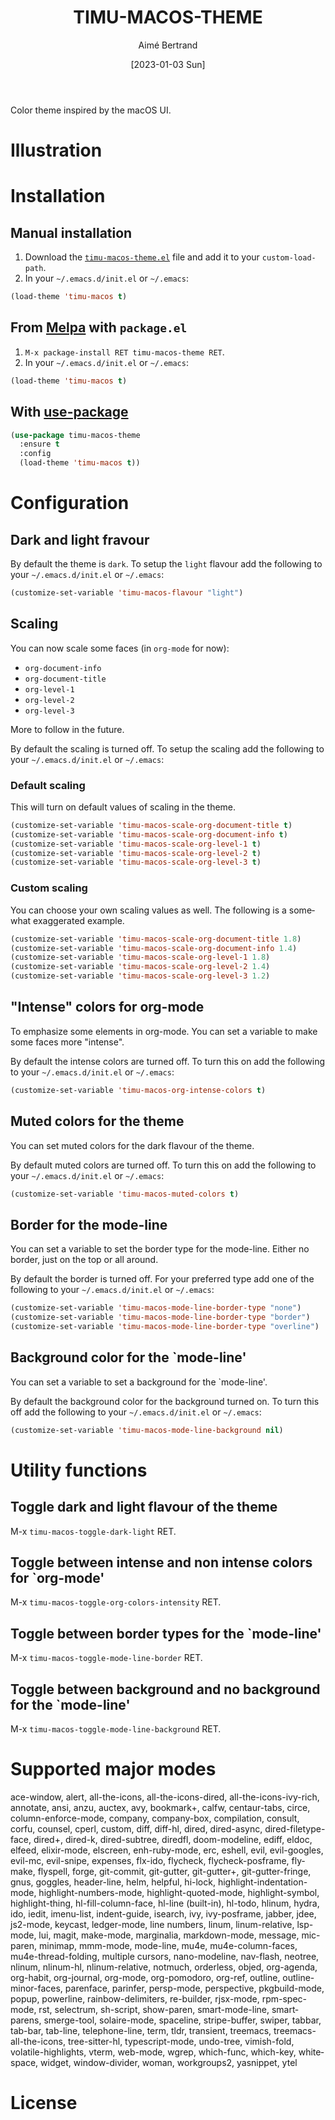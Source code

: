 #+TITLE: TIMU-MACOS-THEME
#+AUTHOR: Aimé Bertrand
#+DATE: [2023-01-03 Sun]
#+LANGUAGE: en
#+OPTIONS: d:t toc:nil num:nil
#+HTML_HEAD: <link rel="stylesheet" type="text/css" href="https://macowners.club/css/gtd.css" />
#+KEYWORDS: theme rouge red dark
#+STARTUP: indent showall


Color theme inspired by the macOS UI.

* Illustration
#+html: <p align="center"><img src="img/timu-macos-theme-darker-1.png" width="100%"/></p>
#+html: <p align="center"><img src="img/timu-macos-theme-lighter-1.png" width="100%"/></p>

* Installation
** Manual installation
1. Download the [[https://gitlab.com/aimebertrand/timu-macos-theme/-/raw/main/timu-macos-theme.el?inline=false][=timu-macos-theme.el=]] file and add it to your =custom-load-path=.
2. In your =~/.emacs.d/init.el= or =~/.emacs=:

#+begin_src emacs-lisp
  (load-theme 'timu-macos t)
#+end_src

** From [[https://melpa.org/#/timu-macos-theme][Melpa]] with ~package.el~
1. =M-x package-install RET timu-macos-theme RET=.
2. In your =~/.emacs.d/init.el= or =~/.emacs=:

#+begin_src emacs-lisp
  (load-theme 'timu-macos t)
#+end_src

** With [[https://github.com/jwiegley/use-package][use-package]]
#+begin_src emacs-lisp
  (use-package timu-macos-theme
    :ensure t
    :config
    (load-theme 'timu-macos t))
#+end_src

* Configuration
** Dark and light fravour
By default the theme is =dark=. To setup the =light= flavour add the following to your =~/.emacs.d/init.el= or =~/.emacs=:

#+begin_src emacs-lisp
  (customize-set-variable 'timu-macos-flavour "light")
#+end_src

** Scaling
You can now scale some faces (in =org-mode= for now):

- ~org-document-info~
- ~org-document-title~
- ~org-level-1~
- ~org-level-2~
- ~org-level-3~

More to follow in the future.

By default the scaling is turned off. To setup the scaling add the following to your =~/.emacs.d/init.el= or =~/.emacs=:

*** Default scaling
This will turn on default values of scaling in the theme.

#+begin_src emacs-lisp
  (customize-set-variable 'timu-macos-scale-org-document-title t)
  (customize-set-variable 'timu-macos-scale-org-document-info t)
  (customize-set-variable 'timu-macos-scale-org-level-1 t)
  (customize-set-variable 'timu-macos-scale-org-level-2 t)
  (customize-set-variable 'timu-macos-scale-org-level-3 t)
#+end_src

*** Custom scaling
You can choose your own scaling values as well. The following is a somewhat exaggerated example.

#+begin_src emacs-lisp
  (customize-set-variable 'timu-macos-scale-org-document-title 1.8)
  (customize-set-variable 'timu-macos-scale-org-document-info 1.4)
  (customize-set-variable 'timu-macos-scale-org-level-1 1.8)
  (customize-set-variable 'timu-macos-scale-org-level-2 1.4)
  (customize-set-variable 'timu-macos-scale-org-level-3 1.2)
#+end_src

** "Intense" colors for org-mode
To emphasize some elements in org-mode. You can set a variable to make some faces more "intense".

#+html: <p align="center"><img src="img/timu-macos-intense.png" width="100%"/></p>
#+html: <p align="center"><img src="img/timu-macos-intense-light.png" width="100%"/></p>

By default the intense colors are turned off. To turn this on add the following to your =~/.emacs.d/init.el= or =~/.emacs=:

#+begin_src emacs-lisp
  (customize-set-variable 'timu-macos-org-intense-colors t)
#+end_src

** Muted colors for the theme
You can set muted colors for the dark flavour of the theme.

#+html: <p align="center"><img src="img/timu-macos-muted.png" width="100%"/></p>

By default muted colors are turned off. To turn this on add the following to your =~/.emacs.d/init.el= or =~/.emacs=:

#+begin_src emacs-lisp
  (customize-set-variable 'timu-macos-muted-colors t)
#+end_src

** Border for the mode-line
You can set a variable to set the border type for the mode-line. Either no border, just on the top or all around.

By default the border is turned off. For your preferred type add one of the following to your =~/.emacs.d/init.el= or =~/.emacs=:

#+begin_src emacs-lisp
  (customize-set-variable 'timu-macos-mode-line-border-type "none")
  (customize-set-variable 'timu-macos-mode-line-border-type "border")
  (customize-set-variable 'timu-macos-mode-line-border-type "overline")
#+end_src

** Background color for the `mode-line'
You can set a variable to set a background for the `mode-line'.

By default the background color for the background turned on. To turn this off add the following to your =~/.emacs.d/init.el= or =~/.emacs=:

#+begin_src emacs-lisp
  (customize-set-variable 'timu-macos-mode-line-background nil)
#+end_src

* Utility functions
** Toggle dark and light flavour of the theme

M-x =timu-macos-toggle-dark-light= RET.

** Toggle between intense and non intense colors for `org-mode'

M-x =timu-macos-toggle-org-colors-intensity= RET.

** Toggle between border types for the `mode-line'

M-x =timu-macos-toggle-mode-line-border= RET.

** Toggle between background and no background for the `mode-line'

M-x =timu-macos-toggle-mode-line-background= RET.

* Supported major modes
ace-window, alert, all-the-icons, all-the-icons-dired, all-the-icons-ivy-rich, annotate, ansi, anzu, auctex, avy, bookmark+, calfw, centaur-tabs, circe, column-enforce-mode, company, company-box, compilation, consult, corfu, counsel, cperl, custom, diff, diff-hl, dired, dired-async, dired-filetype-face, dired+, dired-k, dired-subtree, diredfl, doom-modeline, ediff, eldoc, elfeed, elixir-mode, elscreen, enh-ruby-mode, erc, eshell, evil, evil-googles, evil-mc, evil-snipe, expenses, flx-ido, flycheck, flycheck-posframe, flymake, flyspell, forge, git-commit, git-gutter, git-gutter+, git-gutter-fringe, gnus, goggles, header-line, helm, helpful, hi-lock, highlight-indentation-mode, highlight-numbers-mode, highlight-quoted-mode, highlight-symbol, highlight-thing, hl-fill-column-face, hl-line (built-in), hl-todo, hlinum, hydra, ido, iedit, imenu-list, indent-guide, isearch, ivy, ivy-posframe, jabber, jdee, js2-mode, keycast, ledger-mode, line numbers, linum, linum-relative, lsp-mode, lui, magit, make-mode, marginalia, markdown-mode, message, mic-paren, minimap, mmm-mode, mode-line, mu4e, mu4e-column-faces, mu4e-thread-folding, multiple cursors, nano-modeline, nav-flash, neotree, nlinum, nlinum-hl, nlinum-relative, notmuch, orderless, objed, org-agenda, org-habit, org-journal, org-mode, org-pomodoro, org-ref, outline, outline-minor-faces, parenface, parinfer, persp-mode, perspective, pkgbuild-mode, popup, powerline, rainbow-delimiters, re-builder, rjsx-mode, rpm-spec-mode, rst, selectrum, sh-script, show-paren, smart-mode-line, smartparens, smerge-tool, solaire-mode, spaceline, stripe-buffer, swiper, tabbar, tab-bar, tab-line, telephone-line, term, tldr, transient, treemacs, treemacs-all-the-icons, tree-sitter-hl, typescript-mode, undo-tree, vimish-fold, volatile-highlights, vterm, web-mode, wgrep, which-func, which-key, whitespace, widget, window-divider, woman, workgroups2, yasnippet, ytel

* License
#+html: <a href="https://gitlab.com/aimebertrand/timu-macos-theme/-/blob/main/LICENSE"><img alt="MIT License" src="https://img.shields.io/gitlab/license/aimebertrand%2Ftimu-macos-theme?labelColor=grey&color=orange"></a>

